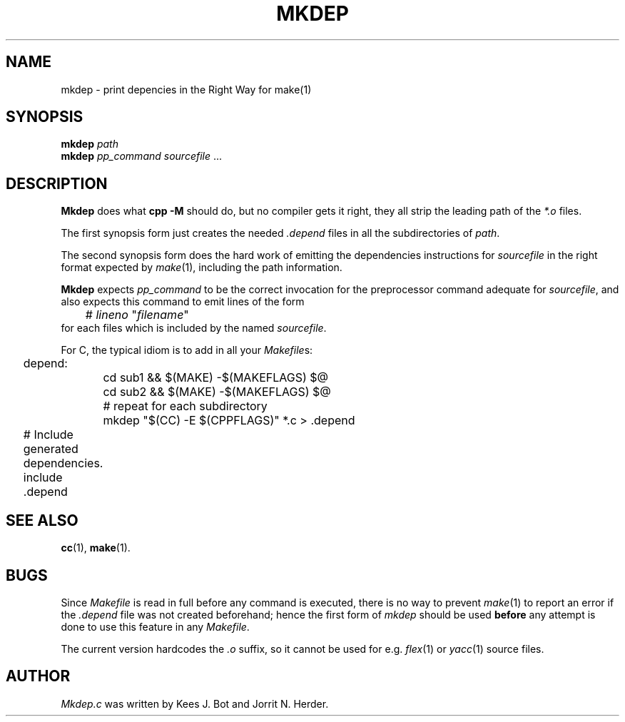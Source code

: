 .TH MKDEP 1 "February 1st, 2010"
.SH NAME
mkdep \- print depencies in the Right Way for make(1)
.SH SYNOPSIS
.B mkdep 
.I path
.br
.B mkdep 
.I pp_command
.IR sourcefile " ... "
.SH DESCRIPTION
.B Mkdep
does what 
.B cpp -M
should do, but no compiler gets it right, they all
strip the leading path of the \fI*.o\fP files.
.PP
The first synopsis form just creates the needed
.I .depend
files in all the subdirectories of
.IR path .
.PP
The second synopsis form does the hard work of emitting the
dependencies instructions for
.IR sourcefile
in the right format expected by
.IR make (1),
including the path information.
.PP
.B Mkdep
expects
.I pp_command
to be the correct invocation for the preprocessor
.\" FIXME: there are no cpp(1x) manpage presently...
.\" .IR cpp (1x)
command adequate for
.IR sourcefile ,
and also expects this command to emit lines of the form
.nf
.ta +1i +\w'# lineno "filename"'u+2m
	# \fIlineno\fP "\fIfilename\fP"
.fi
for each files which is included by the named
.IR sourcefile .
.PP
For C, the typical idiom is to add in all your
.IR Makefile s:
.PP
.nf
.ta +0.2i +\w'depend:'u+1m +\w'mkdep "$(CC) -E $(CPPFLAGS)" *.c > .depend'u+2m
	depend: 
		cd sub1 && $(MAKE) -$(MAKEFLAGS) $@
		cd sub2 && $(MAKE) -$(MAKEFLAGS) $@
		# repeat for each subdirectory
		mkdep "$(CC) -E $(CPPFLAGS)" *.c > .depend 
.PP
	# Include generated dependencies.
	include .depend 
.PP
.fi 
.SH "SEE ALSO"
.BR cc (1),
.BR make (1).
.SH BUGS
Since
.I Makefile
is read in full before any command is executed,
there is no way to prevent
.IR make (1)
to report an error if the
.I .depend
file was not created beforehand; hence the first form of
.IR mkdep
should be used \fBbefore\fP any attempt is done to use this feature in any
.IR Makefile .
.PP
The current version hardcodes the \fI.o\fP suffix, so it cannot be used for e.g.
.IR flex (1)
or 
.IR yacc (1)
source files.
.SH AUTHOR
.I Mkdep.c 
was written by Kees J. Bot and Jorrit N. Herder. 
.\" This manual page by A. Leca, last revised 2010-02-01.
